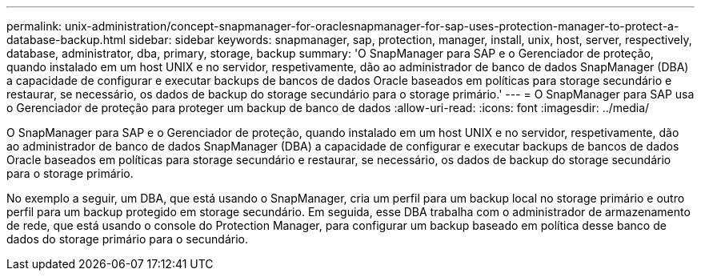 ---
permalink: unix-administration/concept-snapmanager-for-oraclesnapmanager-for-sap-uses-protection-manager-to-protect-a-database-backup.html 
sidebar: sidebar 
keywords: snapmanager, sap, protection, manager, install, unix, host, server, respectively, database, administrator, dba, primary, storage, backup 
summary: 'O SnapManager para SAP e o Gerenciador de proteção, quando instalado em um host UNIX e no servidor, respetivamente, dão ao administrador de banco de dados SnapManager (DBA) a capacidade de configurar e executar backups de bancos de dados Oracle baseados em políticas para storage secundário e restaurar, se necessário, os dados de backup do storage secundário para o storage primário.' 
---
= O SnapManager para SAP usa o Gerenciador de proteção para proteger um backup de banco de dados
:allow-uri-read: 
:icons: font
:imagesdir: ../media/


[role="lead"]
O SnapManager para SAP e o Gerenciador de proteção, quando instalado em um host UNIX e no servidor, respetivamente, dão ao administrador de banco de dados SnapManager (DBA) a capacidade de configurar e executar backups de bancos de dados Oracle baseados em políticas para storage secundário e restaurar, se necessário, os dados de backup do storage secundário para o storage primário.

No exemplo a seguir, um DBA, que está usando o SnapManager, cria um perfil para um backup local no storage primário e outro perfil para um backup protegido em storage secundário. Em seguida, esse DBA trabalha com o administrador de armazenamento de rede, que está usando o console do Protection Manager, para configurar um backup baseado em política desse banco de dados do storage primário para o secundário.
